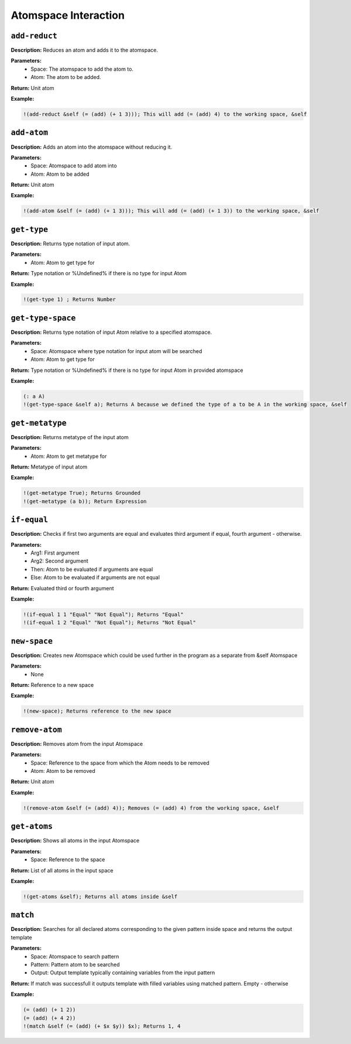 Atomspace Interaction
=====================

``add-reduct``
--------------

**Description:** Reduces an atom and adds it to the atomspace.

**Parameters:**
    - Space: The atomspace to add the atom to.
    - Atom: The atom to be added.

**Return:** Unit atom

**Example:**

.. code-block:: metta

    !(add-reduct &self (= (add) (+ 1 3))); This will add (= (add) 4) to the working space, &self

``add-atom``
----------

**Description:** Adds an atom into the atomspace without reducing it.

**Parameters:**
    - Space: Atomspace to add atom into
    - Atom: Atom to be added

**Return:** Unit atom

**Example:**

.. code-block:: metta

    !(add-atom &self (= (add) (+ 1 3))); This will add (= (add) (+ 1 3)) to the working space, &self

``get-type``
------------

**Description:** Returns type notation of input atom.

**Parameters:**
    - Atom: Atom to get type for

**Return:** Type notation or %Undefined% if there is no type for input Atom

**Example:**

.. code-block:: metta

    !(get-type 1) ; Returns Number

``get-type-space``
----------------

**Description:** Returns type notation of input Atom relative to a specified atomspace.

**Parameters:**
    - Space: Atomspace where type notation for input atom will be searched
    - Atom: Atom to get type for

**Return:** Type notation or %Undefined% if there is no type for input Atom in provided atomspace

**Example:**

.. code-block:: metta

    (: a A)
    !(get-type-space &self a); Returns A because we defined the type of a to be A in the working space, &self

``get-metatype``
----------------

**Description:** Returns metatype of the input atom

**Parameters:**
    - Atom: Atom to get metatype for

**Return:** Metatype of input atom

**Example:**

.. code-block:: metta

    !(get-metatype True); Returns Grounded
    !(get-metatype (a b)); Return Expression

``if-equal``
------------

**Description:** Checks if first two arguments are equal and evaluates third argument if equal, fourth argument - otherwise.

**Parameters:**
    - Arg1: First argument
    - Arg2: Second argument
    - Then: Atom to be evaluated if arguments are equal
    - Else: Atom to be evaluated if arguments are not equal

**Return:** Evaluated third or fourth argument

**Example:**

.. code-block:: metta

    !(if-equal 1 1 "Equal" "Not Equal"); Returns "Equal"
    !(if-equal 1 2 "Equal" "Not Equal"); Returns "Not Equal"

``new-space``
-------------

**Description:** Creates new Atomspace which could be used further in the program as a separate from &self Atomspace

**Parameters:**
    - None

**Return:** Reference to a new space

**Example:**

.. code-block:: metta

    !(new-space); Returns reference to the new space

``remove-atom``
-------------

**Description:** Removes atom from the input Atomspace

**Parameters:**
    - Space: Reference to the space from which the Atom needs to be removed
    - Atom: Atom to be removed

**Return:** Unit atom

**Example:**

.. code-block:: metta

    !(remove-atom &self (= (add) 4)); Removes (= (add) 4) from the working space, &self

``get-atoms``
-----------

**Description:** Shows all atoms in the input Atomspace

**Parameters:**
    - Space: Reference to the space

**Return:** List of all atoms in the input space

**Example:**

.. code-block:: metta

    !(get-atoms &self); Returns all atoms inside &self

``match``
-------

**Description:** Searches for all declared atoms corresponding to the given pattern inside space and returns the output template

**Parameters:**
    - Space: Atomspace to search pattern
    - Pattern: Pattern atom to be searched
    - Output: Output template typically containing variables from the input pattern

**Return:** If match was successfull it outputs template with filled variables using matched pattern. Empty - otherwise

**Example:**

.. code-block:: metta

    (= (add) (+ 1 2))
    (= (add) (+ 4 2))
    !(match &self (= (add) (+ $x $y)) $x); Returns 1, 4